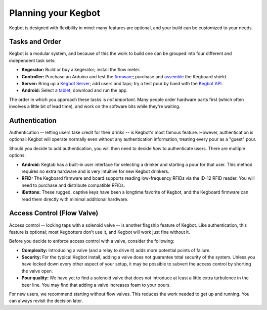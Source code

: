 .. _planning:

====================
Planning your Kegbot
====================

Kegbot is designed with flexibility in mind: many features are optional, and
your build can be customized to your needs.

Tasks and Order
===============

Kegbot is a modular system, and because of this the work to build one can be
grouped into four different and independent task sets:

* **Kegerator:** Build or buy a kegerator; install the flow meter.
* **Controller:** Purchase an Arduino and test the `firmware
  </docs/kegboard/>`_; purchase and `assemble </docs/kegboard-build/>`_ the
  Kegboard shield.
* **Server:** Bring up a `Kegbot Server </docs/server/>`_; add users
  and taps; try a test pour by hand with the `Kegbot API </docs/api/>`_.
* **Android:** Select a `tablet </android/>`_; download and run the app.

The order in which you approach these tasks is *not important*. Many people
order hardware parts first (which often involves a little bit of lead time), and
work on the software bits while they're waiting.

Authentication
==============

Authentication -- letting users take credit for their drinks -- is Kegbot's most
famous feature.  However, authentication is optional: Kegbot will operate
normally even without any authentication information, treating every pour as a
"guest" pour.

Should you decide to add authentication, you will then need to decide *how* to
authenticate users.  There are multiple options:

* **Android:** Kegtab has a built-in user interface for selecting a drinker and
  starting a pour for that user. This method requires no extra hardware and is
  very intuitive for new Kegbot drinkers.
* **RFID:** The Kegboard firmware and board supports reading low-frequency RFIDs
  via the ID-12 RFID reader.  You will need to purchase and distribute
  compatible RFIDs.
* **iButtons:** These rugged, captive keys have been a longtime favorite of
  Kegbot, and the Kegboard firmware can read them directly with minimal
  additional hardware.


Access Control (Flow Valve)
===========================

Access control -- locking taps with a solenoid valve -- is another flagship
feature of Kegbot.  Like authentication, this feature is optional; most
Kegbotters don't use it, and Kegbot will work just fine without it.

Before you decide to enforce access control with a valve, consider the
following:

* **Complexity:** Introducing a valve (and a relay to drive it) adds more
  potential points of failure.
* **Security:** For the typical Kegbot install, adding a valve does not
  guarantee total security of the system.  Unless you have locked down every
  other aspect of your setup, it may be possible to subvert the access control
  by shorting the valve open.
* **Pour quality:** We have yet to find a solenoid valve that does not introduce
  at least a little extra turbulence in the beer line.  You may find that adding
  a valve increases foam to your pours.

For new users, we recommend starting without flow valves.  This reduces the work
needed to get up and running.  You can always revisit the decision later.

